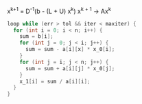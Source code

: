 x^{k+1} = D^{-1}(b - (L + U) x^k)
x^{k + 1} \rightarrow Ax^k  


#+BEGIN_SRC c
  loop while (err > tol && iter < maxiter) {
    for (int i = 0; i < n; i++) {
      sum = b[i];
      for (int j = 0; j < i; j++) {
        sum = sum - a[i][x] * x_0[i];
      }
      for (int j = i; j < n; j++) {
        sum = sum + a[i][j] * x_0[j];
      }
      x_1[i] = sum / a[i][i];
    }
  }
#+END_SRC
